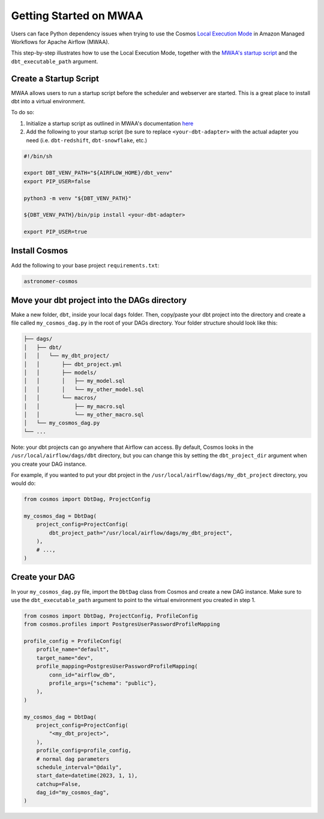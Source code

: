 .. _mwaa:

Getting Started on MWAA
=======================

Users can face Python dependency issues when trying to use the Cosmos `Local Execution Mode <execution-modes.html#local>`_ in Amazon Managed Workflows for Apache Airflow (MWAA).

This step-by-step illustrates how to use the Local Execution Mode, together with the
`MWAA's startup script <https://docs.aws.amazon.com/mwaa/latest/userguide/using-startup-script.html>`_ and
the ``dbt_executable_path`` argument.

Create a Startup Script
-----------------------

MWAA allows users to run a startup script before the scheduler and webserver are started. This is a great place to install dbt into a virtual environment.

To do so:

1. Initialize a startup script as outlined in MWAA's documentation `here <https://docs.aws.amazon.com/mwaa/latest/userguide/using-startup-script.html>`_

2. Add the following to your startup script (be sure to replace ``<your-dbt-adapter>`` with the actual adapter you need (i.e. ``dbt-redshift``, ``dbt-snowflake``, etc.)

.. code-block:: shell

    #!/bin/sh

    export DBT_VENV_PATH="${AIRFLOW_HOME}/dbt_venv"
    export PIP_USER=false

    python3 -m venv "${DBT_VENV_PATH}"

    ${DBT_VENV_PATH}/bin/pip install <your-dbt-adapter>

    export PIP_USER=true


Install Cosmos
--------------

Add the following to your base project ``requirements.txt``:

.. code-block:: text

    astronomer-cosmos


Move your dbt project into the DAGs directory
---------------------------------------------

Make a new folder, ``dbt``, inside your local ``dags`` folder. Then, copy/paste your dbt project into the directory and create a file called ``my_cosmos_dag.py`` in the root of your DAGs directory. Your folder structure should look like this:

.. code-block:: text

    ├── dags/
    │   ├── dbt/
    │   │   └── my_dbt_project/
    │   │       ├── dbt_project.yml
    │   │       ├── models/
    │   │       │   ├── my_model.sql
    │   │       │   └── my_other_model.sql
    │   │       └── macros/
    │   │           ├── my_macro.sql
    │   │           └── my_other_macro.sql
    │   └── my_cosmos_dag.py
    └── ...

Note: your dbt projects can go anywhere that Airflow can access. By default, Cosmos looks in the ``/usr/local/airflow/dags/dbt`` directory, but you can change this by setting the ``dbt_project_dir`` argument when you create your DAG instance.

For example, if you wanted to put your dbt project in the ``/usr/local/airflow/dags/my_dbt_project`` directory, you would do:

.. code-block:: python

    from cosmos import DbtDag, ProjectConfig

    my_cosmos_dag = DbtDag(
        project_config=ProjectConfig(
            dbt_project_path="/usr/local/airflow/dags/my_dbt_project",
        ),
        # ...,
    )


Create your DAG
---------------

In your ``my_cosmos_dag.py`` file, import the ``DbtDag`` class from Cosmos and create a new DAG instance. Make sure to use the ``dbt_executable_path`` argument to point to the virtual environment you created in step 1.

.. code-block:: python

    from cosmos import DbtDag, ProjectConfig, ProfileConfig
    from cosmos.profiles import PostgresUserPasswordProfileMapping

    profile_config = ProfileConfig(
        profile_name="default",
        target_name="dev",
        profile_mapping=PostgresUserPasswordProfileMapping(
            conn_id="airflow_db",
            profile_args={"schema": "public"},
        ),
    )

    my_cosmos_dag = DbtDag(
        project_config=ProjectConfig(
            "<my_dbt_project>",
        ),
        profile_config=profile_config,
        # normal dag parameters
        schedule_interval="@daily",
        start_date=datetime(2023, 1, 1),
        catchup=False,
        dag_id="my_cosmos_dag",
    )
